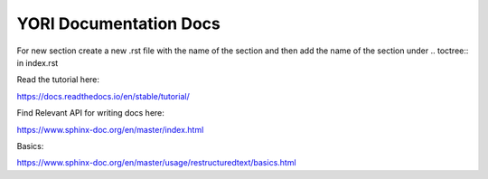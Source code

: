 YORI Documentation Docs
=======================

For new section create a new .rst file with the name of the section and then add the name of the section under .. toctree:: in index.rst 

Read the tutorial here:

https://docs.readthedocs.io/en/stable/tutorial/

Find Relevant API for writing docs here:

https://www.sphinx-doc.org/en/master/index.html

Basics:

https://www.sphinx-doc.org/en/master/usage/restructuredtext/basics.html
